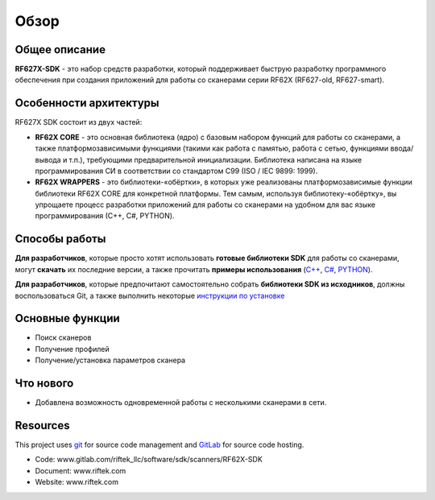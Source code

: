 *******************************************************************************
Обзор
*******************************************************************************

Общее описание
===============================================================================

**RF627X-SDK** - это набор средств разработки, который поддерживает быструю 
разработку программного обеспечения при создания приложений для работы со сканерами 
серии RF62X (RF627-old, RF627-smart). 

Особенности архитектуры
===============================================================================

RF627X SDK состоит из двух частей:

-   **RF62X CORE** - это основная библиотека (ядро) с базовым набором функций для 
    работы со сканерами, а также платформозависимыми функциями (такими как работа 
    с памятью, работа с сетью, функциями ввода/вывода и т.п.), 
    требующими предварительной инициализации. Библиотека написана на языке 
    программирования CИ в соответствии со стандартом C99 (ISO / IEC 9899: 1999).
-   **RF62X WRAPPERS** - это библиотеки-«обёртки», в которых уже реализованы 
    платформозависимые функции библиотеки RF62X CORE для конкретной платформы. 
    Тем самым, используя библиотеку-«обёртку», вы упрощаете процесс разработки приложений 
    для работы со сканерами на удобном для вас языке программирования (С++, С#, PYTHON).


Способы работы
===============================================================================

**Для разработчиков**, которые просто хотят использовать **готовые библиотеки SDK** для работы со
сканерами, могут **скачать** их последние версии, а также прочитать **примеры использования**
(`C++ <#how-to-use>`__, `C# <#how-to-use-1>`__, `PYTHON <#how-to-use-2>`__).

**Для разработчиков**, которые предпочитают самостоятельно собрать **библиотеки SDK из исходников**, 
должны воспользоваться Git, а также выполнить некоторые `инструкции по установке <#install-software>`__

Основные функции
===============================================================================

-   Поиск сканеров
-   Получение профилей
-   Получение/установка параметров сканера

Что нового
===============================================================================

*   Добавлена возможность одновременной работы с несколькими сканерами в сети.

Resources
===============================================================================

This project uses git_ for source code management and GitLab_ for source code hosting.

.. _git: http://git-scm.com/
.. _GitLab: https://about.gitlab.com/

-   Code: www.gitlab.com/riftek_llc/software/sdk/scanners/RF62X-SDK
-   Document: www.riftek.com  
-   Website: www.riftek.com